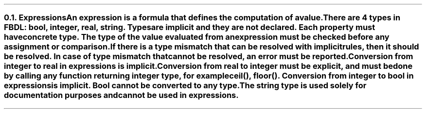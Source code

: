 .bp
.NH 2
.XN Expressions
.LP
An expression is a formula that defines the computation of a value.

There are 4 types in FBDL: \f[I]bool, integer, real, string\f[].
Types are implicit and they are not declared.
Each property must have concrete type.
The type of the value evaluated from an expression must be checked before any assignment or comparison.
If there is a type mismatch that can be resolved with implicit rules, then it should be resolved.
In case of type mismatch that cannot be resolved, an error must be reported.

Conversion from integer to real in expressions is implicit.
Conversion from real to integer must be explicit, and must be done by calling any function returning integer type, for example \f[CW]ceil(), floor()\f[].
Conversion from integer to bool in expressions is implicit.
Bool cannot be converted to any type.

The string type is used solely for documentation purposes and cannot be used in expressions.
